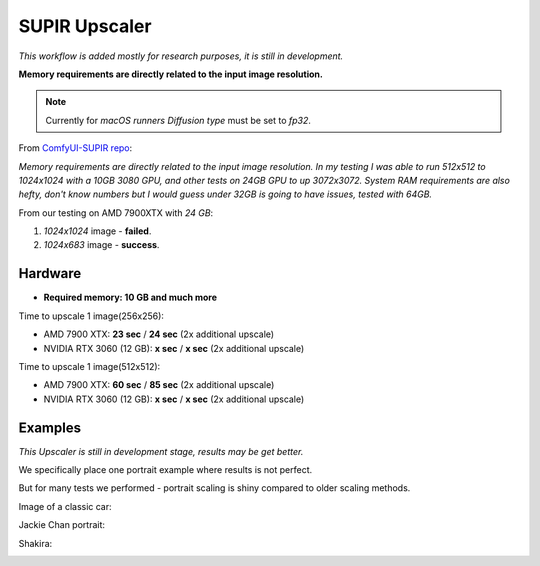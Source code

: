 .. _SupirUpscaler:

SUPIR Upscaler
==============

*This workflow is added mostly for research purposes, it is still in development.*

**Memory requirements are directly related to the input image resolution.**

.. note:: Currently for `macOS runners` `Diffusion type` must be set to `fp32`.

From `ComfyUI-SUPIR repo <https://github.com/kijai/ComfyUI-SUPIR>`_:

`Memory requirements are directly related to the input image resolution. In my testing I was able to run 512x512 to 1024x1024 with a 10GB 3080 GPU, and other tests on 24GB GPU to up 3072x3072. System RAM requirements are also hefty, don't know numbers but I would guess under 32GB is going to have issues, tested with 64GB.`

From our testing on AMD 7900XTX with `24 GB`:

1. `1024x1024` image - **failed**.
2. `1024x683` image - **success**.

Hardware
""""""""

- **Required memory: 10 GB and much more**

Time to upscale 1 image(256x256):

- AMD 7900 XTX: **23 sec** / **24 sec** (2x additional upscale)
- NVIDIA RTX 3060 (12 GB): **x sec** / **x sec** (2x additional upscale)

Time to upscale 1 image(512x512):

- AMD 7900 XTX: **60 sec** / **85 sec** (2x additional upscale)
- NVIDIA RTX 3060 (12 GB): **x sec** / **x sec** (2x additional upscale)

Examples
""""""""

*This Upscaler is still in development stage, results may be get better.*

We specifically place one portrait example where results is not perfect.

But for many tests we performed - portrait scaling is shiny compared to older scaling methods.

Image of a classic car:

.. image:: /FlowsResults/SupirUpscaler-classic-car-1024x683.jpg

.. image:: /FlowsResults/SupirUpscaler-classic-car-result.png

Jackie Chan portrait:

.. image:: /FlowsResults/SupirUpscaler-jackie-chan-787x761.jpg

.. image:: /FlowsResults/SupirUpscaler-jackie-chan-result.png

Shakira:

.. image:: /FlowsResults/SupirUpscaler-shakira-711x474.jpeg

.. image:: /FlowsResults/SupirUpscaler-shakira-result.png
